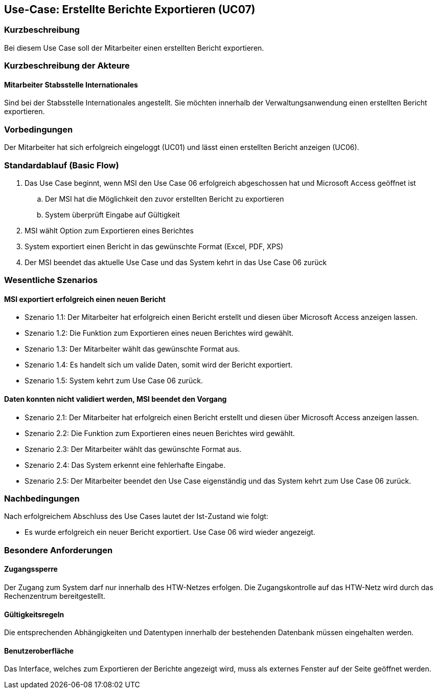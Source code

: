 == Use-Case: Erstellte Berichte Exportieren (UC07)

=== Kurzbeschreibung
Bei diesem Use Case soll der Mitarbeiter einen erstellten Bericht exportieren.

=== Kurzbeschreibung der Akteure
==== Mitarbeiter Stabsstelle Internationales
Sind bei der Stabsstelle Internationales angestellt. Sie möchten innerhalb der Verwaltungsanwendung einen erstellten Bericht exportieren.

=== Vorbedingungen
Der Mitarbeiter hat sich erfolgreich eingeloggt (UC01) und lässt einen erstellten Bericht anzeigen (UC06).

=== Standardablauf (Basic Flow)
//Der Standardablauf definiert die Schritte für den Erfolgsfall ("Happy Path")

. Das Use Case beginnt, wenn MSI den Use Case 06 erfolgreich abgeschossen hat und Microsoft Access geöffnet ist
.. Der MSI hat die Möglichkeit den zuvor erstellten Bericht zu exportieren
.. System überprüft Eingabe auf Gültigkeit
. MSI wählt Option zum Exportieren eines Berichtes
. System exportiert einen Bericht in das gewünschte Format (Excel, PDF, XPS)
. Der MSI beendet das aktuelle Use Case und das System kehrt in das Use Case 06 zurück

=== Wesentliche Szenarios
//Szenarios sind konkrete Instanzen eines Use Case, d.h. mit einem konkreten Akteur und einem konkreten Durchlauf der o.g. Flows. Szenarios können als Vorstufe für die Entwicklung von Flows und/oder zu deren Validierung verwendet werden.

==== MSI exportiert erfolgreich einen neuen Bericht
* Szenario 1.1: Der Mitarbeiter hat erfolgreich einen Bericht erstellt und diesen über Microsoft Access 
anzeigen lassen.
* Szenario 1.2: Die Funktion zum Exportieren eines neuen Berichtes wird gewählt.
* Szenario 1.3: Der Mitarbeiter wählt das gewünschte Format aus.
* Szenario 1.4: Es handelt sich um valide Daten, somit wird der Bericht exportiert. 
* Szenario 1.5: System kehrt zum Use Case 06 zurück.

==== Daten konnten nicht validiert werden, MSI beendet den Vorgang
* Szenario 2.1: Der Mitarbeiter hat erfolgreich einen Bericht erstellt und diesen über Microsoft Access 
anzeigen lassen.
* Szenario 2.2: Die Funktion zum Exportieren eines neuen Berichtes wird gewählt.
* Szenario 2.3: Der Mitarbeiter wählt das gewünschte Format aus.
* Szenario 2.4: Das System erkennt eine fehlerhafte Eingabe.
* Szenario 2.5: Der Mitarbeiter beendet den Use Case eigenständig und das System kehrt zum Use Case 06 zurück.

=== Nachbedingungen
Nach erfolgreichem Abschluss des Use Cases lautet der Ist-Zustand wie folgt:

* Es wurde erfolgreich ein neuer Bericht exportiert. Use Case 06 wird wieder angezeigt.


=== Besondere Anforderungen
//Besondere Anforderungen können sich auf nicht-funktionale Anforderungen wie z.B. einzuhaltende Standards, Qualitätsanforderungen oder Anforderungen an die Benutzeroberfläche beziehen.

==== Zugangssperre
Der Zugang zum System darf nur innerhalb des HTW-Netzes erfolgen. Die Zugangskontrolle auf das HTW-Netz wird durch das Rechenzentrum bereitgestellt.

==== Gültigkeitsregeln
Die entsprechenden Abhängigkeiten und Datentypen innerhalb der bestehenden Datenbank müssen eingehalten werden.

==== Benutzeroberfläche
Das Interface, welches zum Exportieren der Berichte angezeigt wird, muss als externes Fenster auf der Seite geöffnet werden.
